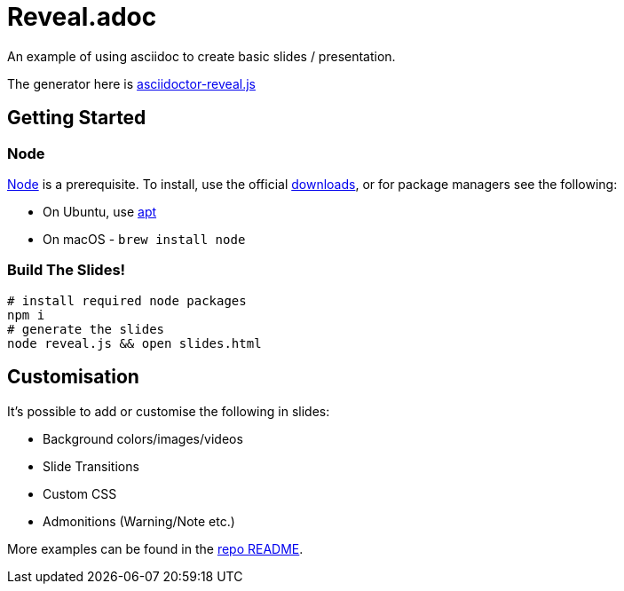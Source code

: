 = Reveal.adoc
:source-highlighter: highlightjs

An example of using asciidoc to create basic slides / presentation.

The generator here is https://github.com/asciidoctor/asciidoctor-reveal.js[asciidoctor-reveal.js]

== Getting Started

=== Node

https://nodejs.org/en/[Node] is a prerequisite.
To install, use the official https://nodejs.org/en/download/[downloads], or for package managers see the following:

* On Ubuntu, use https://nodejs.org/en/download/package-manager/#debian-and-ubuntu-based-linux-distributions[apt]
* On macOS - `brew install node`

=== Build The Slides!

[source,bash]
--
# install required node packages
npm i
# generate the slides
node reveal.js && open slides.html
--

== Customisation

It's possible to add or customise the following in slides:

* Background colors/images/videos
* Slide Transitions
* Custom CSS
* Admonitions (Warning/Note etc.)



More examples can be found in the https://github.com/asciidoctor/asciidoctor-reveal.js#syntax-examples[repo README].
